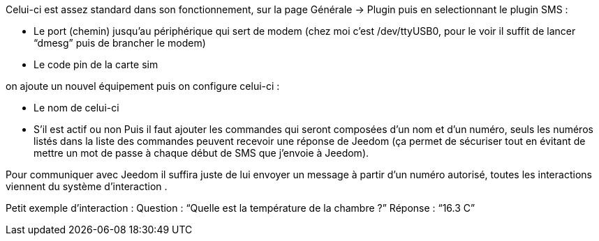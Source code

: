 

Celui-ci est assez standard dans son fonctionnement, sur la page Générale -> Plugin puis en selectionnant le plugin SMS : 

- Le port (chemin) jusqu’au périphérique qui sert de modem (chez moi c’est /dev/ttyUSB0, pour le voir il suffit de lancer “dmesg” puis de brancher le modem)
- Le code pin de la carte sim
 

on ajoute un nouvel équipement puis on configure celui-ci :

- Le nom de celui-ci
- S’il est actif ou non
Puis il faut ajouter les commandes qui seront composées d’un nom et d’un numéro, seuls les numéros listés dans la liste des commandes peuvent recevoir une réponse de Jeedom (ça permet de sécuriser tout en évitant de mettre un mot de passe à chaque début de SMS que j’envoie à Jeedom).

Pour communiquer avec Jeedom il suffira juste de lui envoyer un message à partir d’un numéro autorisé, toutes les interactions viennent du système d’interaction .

Petit exemple d’interaction :
Question : “Quelle est la température de la chambre ?”
Réponse  : “16.3 C”
